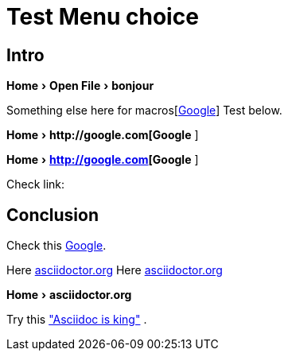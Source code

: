 = Test Menu choice
:experimental:
:icons: font
:menu-choice: macros[http://google.com[Google]]
:link-attrs:

== Intro

menu:Home[Open File > bonjour ]

Something else here for {menu-choice}
Test below.

menu:Home[ pass:[http://google.com[Google] ] ] 

menu:Home[ pass:macros[http://google.com[Google] ] ] 

// menu:Home[ pass:[{menu-choice} ]]
// menu:Home[ {menu-choice} ]



Check link:

== Conclusion


Check this http://google.com[Google]. 

Here pass:[ <a href="http://asciidoctor.org">asciidoctor.org</a> ]
Here pass:[ <a href="http://asciidoctor.org">asciidoctor.org</a> ]

menu:Home[ pass:[ <link xl:href="http://asciidoctor.org">asciidoctor.org</link> ]]

Try this 
 http://asciidoctor.org["Asciidoc is king"] . 

// This doesn't worked
// menu:Home[ link:http:asciidoctor.org["Asciidoc is king"] ]


